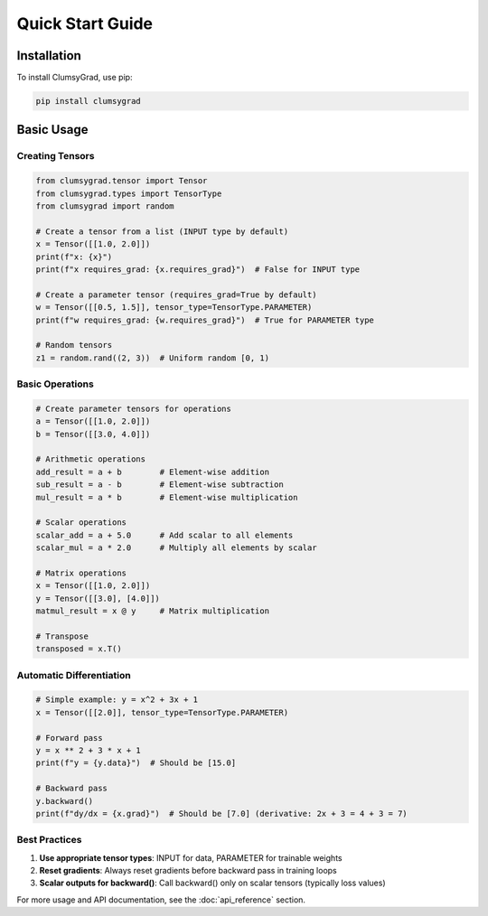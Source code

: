 .. quickstart:

Quick Start Guide
=================

Installation
------------

To install ClumsyGrad, use pip:

.. code-block:: shell

   pip install clumsygrad

Basic Usage
-----------

Creating Tensors
~~~~~~~~~~~~~~~~

.. code-block:: python

   from clumsygrad.tensor import Tensor
   from clumsygrad.types import TensorType
   from clumsygrad import random
   
   # Create a tensor from a list (INPUT type by default)
   x = Tensor([[1.0, 2.0]])
   print(f"x: {x}")
   print(f"x requires_grad: {x.requires_grad}")  # False for INPUT type
   
   # Create a parameter tensor (requires_grad=True by default)
   w = Tensor([[0.5, 1.5]], tensor_type=TensorType.PARAMETER)
   print(f"w requires_grad: {w.requires_grad}")  # True for PARAMETER type
   
   # Random tensors
   z1 = random.rand((2, 3))  # Uniform random [0, 1)


Basic Operations
~~~~~~~~~~~~~~~~

.. code-block:: python

   # Create parameter tensors for operations
   a = Tensor([[1.0, 2.0]])
   b = Tensor([[3.0, 4.0]])
   
   # Arithmetic operations
   add_result = a + b        # Element-wise addition
   sub_result = a - b        # Element-wise subtraction
   mul_result = a * b        # Element-wise multiplication
   
   # Scalar operations
   scalar_add = a + 5.0      # Add scalar to all elements
   scalar_mul = a * 2.0      # Multiply all elements by scalar
   
   # Matrix operations
   x = Tensor([[1.0, 2.0]])
   y = Tensor([[3.0], [4.0]])
   matmul_result = x @ y     # Matrix multiplication
   
   # Transpose
   transposed = x.T()

Automatic Differentiation
~~~~~~~~~~~~~~~~~~~~~~~~~~

.. code-block:: python

   # Simple example: y = x^2 + 3x + 1
   x = Tensor([[2.0]], tensor_type=TensorType.PARAMETER)
   
   # Forward pass
   y = x ** 2 + 3 * x + 1
   print(f"y = {y.data}")  # Should be [15.0]
   
   # Backward pass
   y.backward()
   print(f"dy/dx = {x.grad}")  # Should be [7.0] (derivative: 2x + 3 = 4 + 3 = 7)

Best Practices
~~~~~~~~~~~~~~

1. **Use appropriate tensor types**: INPUT for data, PARAMETER for trainable weights
2. **Reset gradients**: Always reset gradients before backward pass in training loops
3. **Scalar outputs for backward()**: Call backward() only on scalar tensors (typically loss values)

For more usage and API documentation, see the :doc:`api_reference` section.